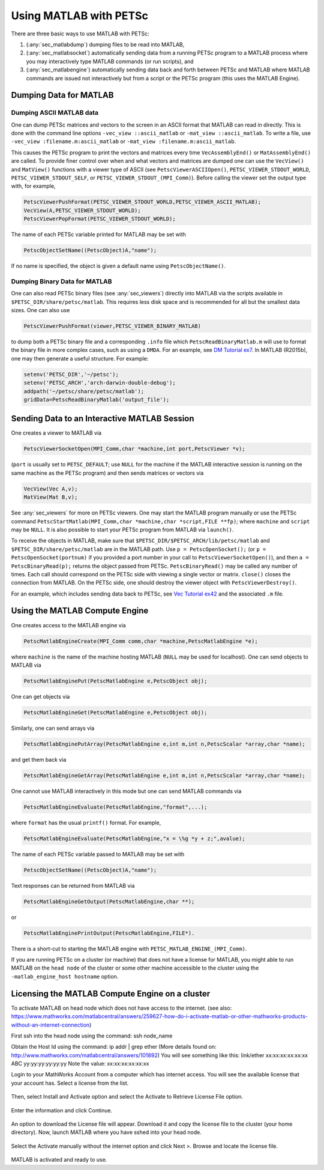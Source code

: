 .. _ch_matlab:

Using MATLAB with PETSc
-----------------------

There are three basic ways to use MATLAB with PETSc:

#. (:any:`sec_matlabdump`) dumping files to be read into
   MATLAB,

#. (:any:`sec_matlabsocket`) automatically sending data from
   a running PETSc program to a MATLAB process where you may
   interactively type MATLAB commands (or run scripts), and

#. (:any:`sec_matlabengine`) automatically sending data back
   and forth between PETSc and MATLAB where MATLAB commands are issued
   not interactively but from a script or the PETSc program (this uses
   the MATLAB Engine).

.. _sec_matlabdump:

Dumping Data for MATLAB
~~~~~~~~~~~~~~~~~~~~~~~

Dumping ASCII MATLAB data
^^^^^^^^^^^^^^^^^^^^^^^^^

One can dump PETSc matrices and vectors to the screen in an ASCII format
that MATLAB can read in directly. This is done with the command line
options ``-vec_view ::ascii_matlab`` or ``-mat_view ::ascii_matlab``. To
write a file, use ``-vec_view :filename.m:ascii_matlab`` or
``-mat_view :filename.m:ascii_matlab``.

This causes the PETSc program to print the vectors and matrices every
time ``VecAssemblyEnd()`` or ``MatAssemblyEnd()`` are called. To provide
finer control over when and what vectors and matrices are dumped one can
use the ``VecView()`` and ``MatView()`` functions with a viewer type of
ASCII (see ``PetscViewerASCIIOpen()``, ``PETSC_VIEWER_STDOUT_WORLD``,
``PETSC_VIEWER_STDOUT_SELF``, or ``PETSC_VIEWER_STDOUT_(MPI_Comm)``).
Before calling the viewer set the output type with, for example,

.. code-block::

   PetscViewerPushFormat(PETSC_VIEWER_STDOUT_WORLD,PETSC_VIEWER_ASCII_MATLAB);
   VecView(A,PETSC_VIEWER_STDOUT_WORLD);
   PetscViewerPopFormat(PETSC_VIEWER_STDOUT_WORLD);

The name of each PETSc variable printed for MATLAB may be set with

.. code-block::

   PetscObjectSetName((PetscObject)A,"name");

If no name is specified, the object is given a default name using
``PetscObjectName()``.

Dumping Binary Data for MATLAB
^^^^^^^^^^^^^^^^^^^^^^^^^^^^^^

One can also read PETSc binary files (see
:any:`sec_viewers`) directly into MATLAB via the scripts available
in ``$PETSC_DIR/share/petsc/matlab``. This requires less disk space and is
recommended for all but the smallest data sizes. One can also use

.. code-block::

   PetscViewerPushFormat(viewer,PETSC_VIEWER_BINARY_MATLAB)

to dump both a PETSc binary file and a corresponding ``.info`` file
which ``PetscReadBinaryMatlab.m`` will use to format the binary file in
more complex cases, such as using a ``DMDA``. For an example, see
`DM Tutorial ex7 <PETSC_DOC_OUT_ROOT_PLACEHOLDER/src/dm/tutorials/ex7.c.html>`__.
In MATLAB (R2015b), one may then generate a useful structure. For
example:

.. code-block:: matlab

   setenv('PETSC_DIR','~/petsc');
   setenv('PETSC_ARCH','arch-darwin-double-debug');
   addpath('~/petsc/share/petsc/matlab');
   gridData=PetscReadBinaryMatlab('output_file');

.. _sec_matlabsocket:

Sending Data to an Interactive MATLAB Session
~~~~~~~~~~~~~~~~~~~~~~~~~~~~~~~~~~~~~~~~~~~~~

One creates a viewer to MATLAB via

.. code-block::

   PetscViewerSocketOpen(MPI_Comm,char *machine,int port,PetscViewer *v);

(``port`` is usually set to ``PETSC_DEFAULT``; use ``NULL`` for the
machine if the MATLAB interactive session is running on the same machine
as the PETSc program) and then sends matrices or vectors via

.. code-block::

   VecView(Vec A,v);
   MatView(Mat B,v);

See :any:`sec_viewers` for more on PETSc viewers. One may
start the MATLAB program manually or use the PETSc command
``PetscStartMatlab(MPI_Comm,char *machine,char *script,FILE **fp)``;
where ``machine`` and ``script`` may be ``NULL``. It is also possible to
start your PETSc program from MATLAB via ``launch()``.

To receive the objects in MATLAB, make sure that
``$PETSC_DIR/$PETSC_ARCH/lib/petsc/matlab`` and
``$PETSC_DIR/share/petsc/matlab`` are in the MATLAB path. Use
``p = PetscOpenSocket();`` (or ``p = PetscOpenSocket(portnum)`` if you
provided a port number in your call to ``PetscViewerSocketOpen()``), and
then ``a = PetscBinaryRead(p);`` returns the object passed from PETSc.
``PetscBinaryRead()`` may be called any number of times. Each call
should correspond on the PETSc side with viewing a single vector or
matrix. ``close()`` closes the connection from MATLAB. On the PETSc
side, one should destroy the viewer object with
``PetscViewerDestroy()``.

For an example, which includes sending data back to PETSc, see
`Vec Tutorial ex42 <PETSC_DOC_OUT_ROOT_PLACEHOLDER/src/vec/vec/tutorials/ex42.c.html>`__
and the associated ``.m`` file.

.. _sec_matlabengine:

Using the MATLAB Compute Engine
~~~~~~~~~~~~~~~~~~~~~~~~~~~~~~~

One creates access to the MATLAB engine via

.. code-block::

   PetscMatlabEngineCreate(MPI_Comm comm,char *machine,PetscMatlabEngine *e);

where ``machine`` is the name of the machine hosting MATLAB (``NULL``
may be used for localhost). One can send objects to MATLAB via

.. code-block::

   PetscMatlabEnginePut(PetscMatlabEngine e,PetscObject obj);

One can get objects via

.. code-block::

   PetscMatlabEngineGet(PetscMatlabEngine e,PetscObject obj);

Similarly, one can send arrays via

.. code-block::

   PetscMatlabEnginePutArray(PetscMatlabEngine e,int m,int n,PetscScalar *array,char *name);

and get them back via

.. code-block::

   PetscMatlabEngineGetArray(PetscMatlabEngine e,int m,int n,PetscScalar *array,char *name);

One cannot use MATLAB interactively in this mode but one can send MATLAB
commands via

.. code-block::

   PetscMatlabEngineEvaluate(PetscMatlabEngine,"format",...);

where ``format`` has the usual ``printf()`` format. For example,

.. code-block::

   PetscMatlabEngineEvaluate(PetscMatlabEngine,"x = \%g *y + z;",avalue);

The name of each PETSc variable passed to MATLAB may be set with

.. code-block::

   PetscObjectSetName((PetscObject)A,"name");

Text responses can be returned from MATLAB via

.. code-block::

   PetscMatlabEngineGetOutput(PetscMatlabEngine,char **);

or

.. code-block::

   PetscMatlabEnginePrintOutput(PetscMatlabEngine,FILE*).

There is a short-cut to starting the MATLAB engine with
``PETSC_MATLAB_ENGINE_(MPI_Comm)``.


If you are running PETSc on a cluster (or machine) that does not have a license for MATLAB, you might able to run MATLAB on the
``head node`` of the cluster or some other machine accessible to the cluster using the ``-matlab_engine_host hostname`` option.

Licensing the MATLAB Compute Engine on a cluster
~~~~~~~~~~~~~~~~~~~~~~~~~~~~~~~~~~~~~~~~~~~~~~~~

To activate MATLAB on head node which does not have access to the internet.
(see also: https://www.mathworks.com/matlabcentral/answers/259627-how-do-i-activate-matlab-or-other-mathworks-products-without-an-internet-connection)

First ssh into the head node using the command:    ssh node_name

Obtain the Host Id using the command:     ip addr | grep ether      (More details found on:  http://www.mathworks.com/matlabcentral/answers/101892)
You will see something like this:  link/ether xx:xx:xx:xx:xx:xx ABC yy:yy:yy:yy:yy:yy
Note the value: xx:xx:xx:xx:xx:xx

Login to your MathWorks Account from a computer which has internet access. You will see the available license that your account has. Select a license from the list.

.. figure:: /images/docs/manual/mathworks-account.png

Then, select Install and Activate option and select the Activate to Retrieve License File option.

 .. figure:: /images/docs/manual/mathworks-account-2.png

Enter the information and click Continue.

.. figure:: /images/docs/manual/mathworks-account-3.png

An option to download the License file will appear. Download it and copy the license file to the cluster (your home directory).
Now, launch MATLAB where you have sshed into your head node.

.. figure:: /images/docs/manual/mathworks-account-4.png

Select the Activate manually without the internet option and click Next >.
Browse and locate the license file.

.. figure:: /images/docs/manual/mathworks-account-5.png

MATLAB is activated and ready to use.

